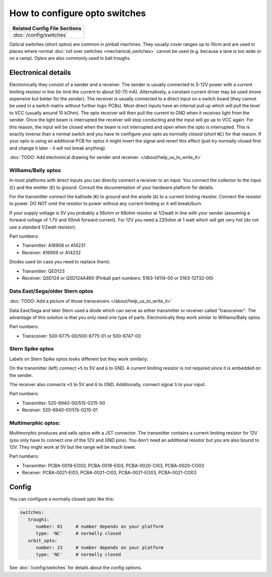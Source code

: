 How to configure opto switches
==============================

+------------------------------------------------------------------------------+
| Related Config File Sections                                                 |
+==============================================================================+
| :doc:`/config/switches`                                                      |
+------------------------------------------------------------------------------+

Optical switches (short optos) are common in pinball machines.
They usually cover ranges up to 10cm and are used in places where normal
:doc:`roll over switches <mechanical_switches>` cannot be used (e.g. because a
lane is too wide or on a ramp).
Optos are also commonly used in ball troughs.


Electronical details
--------------------

Electronically they consist of a sender and a receiver.
The sender is usually connected to 5-12V power with a current limiting resistor
in line (to limit the current to about 50-70 mA). Alternatively, a constant
current driver may be used (more expensive but better for the sender).
The receiver is usually connected to a direct input on a switch board (they
cannot be used in a switch matrix without further logic PCBs).
Most direct inputs have an internal pull up which will pull the level to VCC
(usually around 10 kOhm).
The opto receiver will then pull the current to GND when it receives light from
the sender.
Once the light beam is interrupted the receiver will stop conducting and the
input will go up to VCC again.
For this reason, the input will be closed when the beam is not interrupted and
open when the opto is interrupted.
This is exactly inverse than a normal switch and you have to configure your
opto as *normally closed* (short ``NC``) for that reason.
If your opto is using an additional PCB for optos it might invert the signal
and revert this effect (just try normally closed first and change it later -
it will not break anything).

:doc:`TODO: Add electronical drawing for sender and receiver. </about/help_us_to_write_it>`


Williams/Bally optos
~~~~~~~~~~~~~~~~~~~~

.. image:: /mechs/images/williams_optos_front.jpg
.. image:: /mechs/images/williams_optos_back.jpg

In most platforms with direct inputs you can directly connect a receiver to an
input.
You connect the collector to the input (``C``) and the emitter (``E``) to ground.
Consult the documentation of your hardware platform for details.

For the transmitter connect the kathode (``K``) to ground and the anode (``A``) to a
current limiting resistor. Connect the resistor to power. DO NOT omit the
resistor to power without any current limiting or it will break/burn.

If your supply voltage is 5V you probably a 56ohm or 68ohm resistor at 1/2watt
in line with your sender (assuming a forward voltage of 1.7V and 50mA forward
current).
For 12V you need a 220ohm at 1 watt which will get very hot (do not use a
standard 1/2watt resistor).

Part numbers:

* Transmitter: A16908 or A14231
* Receiver: A16909 or A14232

Diodes used (in case you need to replace them):

* Transmitter: QED123
* Receiver: QSD124 or QSD124A4R0 (Pinball part numbers: 5163-14114-00 or 5163-12732-00)

Data East/Sega/older Stern optos
~~~~~~~~~~~~~~~~~~~~~~~~~~~~~~~~

:doc:`TODO: Add a picture of those transceivers </about/help_us_to_write_it>`

Data East/Sega and later Stern used a diode which can serve as either
transmitter or receiver called "transceiver".
The advantage of this solution is that you only need one type of parts.
Electronically they work similar to Williams/Bally optos.

Part numbers:

* Transceiver: 500-6775-00/500-6775-01 or 500-6747-00

Stern Spike optos
~~~~~~~~~~~~~~~~~

Labels on Stern Spike optos looks different but they work similarly:

.. image:: /mechs/images/spike_optos_front.jpg

On the transmitter (left) connect ``+5`` to 5V and ``G`` to GND.
A current limiting resistor is not required since it is embedded on the sender.

The receiver also connects ``+5`` to 5V and ``G`` to GND.
Additionally, connect signal ``S`` to your input.

Part numbers:

* Transmitter: 520-6940-00/515-0215-00
* Receiver: 520-6940-01/515-0215-01

Multimorphic optos:
~~~~~~~~~~~~~~~~~~~

.. image:: /mechs/images/multimorphic_optos.jpg

Multimorphic produces and sells optos with a JST connector.
The transmitter contains a current limiting resistor for 12V (you only have to
connect one of the 12V and GND pins). You don't need an additional resistor
but you are also bound to 12V. They might work at 5V but the range will be much
lower.

Part numbers:

* Transmitter: PCBA-0019-EO03, PCBA-0019-EI03, PCBA-0020-CI03, PCBA-0020-CO03
* Receiver: PCBA-0021-EI03, PCBA-0021-CI03, PCBA-0021-EO03, PCBA-0021-CO03

Config
------

You can configure a normally closed opto like this:

.. code-block:: mpf-config

   switches:
      trough1:
         number: 81	# number depends on your platform
         type: 'NC'	# normally closed
      orbit_opto:
         number: 23	# number depends on your platform
         type: 'NC'	# normally closed


See :doc:`/config/switches` for details about the config options.
